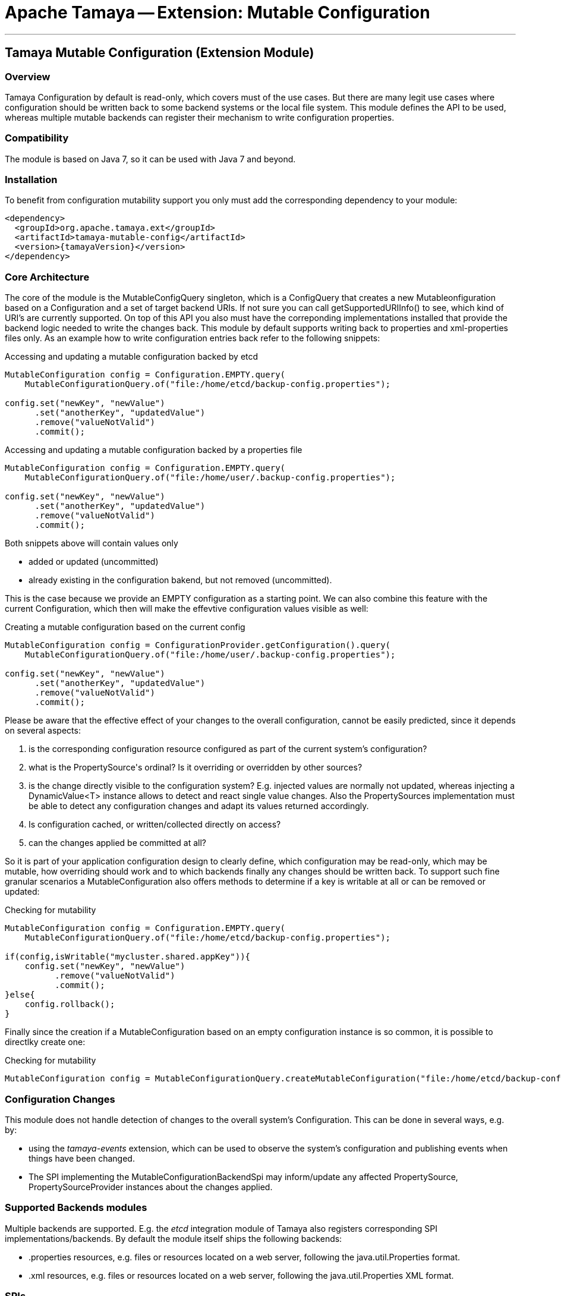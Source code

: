 // Licensed to the Apache Software Foundation (ASF) under one
// or more contributor license agreements.  See the NOTICE file
// distributed with this work for additional information
// regarding copyright ownership.  The ASF licenses this file
// to you under the Apache License, Version 2.0 (the
// "License"); you may not use this file except in compliance
// with the License.  You may obtain a copy of the License at
//
//   http://www.apache.org/licenses/LICENSE-2.0
//
// Unless required by applicable law or agreed to in writing,
// software distributed under the License is distributed on an
// "AS IS" BASIS, WITHOUT WARRANTIES OR CONDITIONS OF ANY
// KIND, either express or implied.  See the License for the
// specific language governing permissions and limitations
// under the License.

= Apache Tamaya -- Extension: Mutable Configuration

:name: Tamaya
:rootpackage: org.apache.tamaya.mutableconfig
:title: Apache Tamaya Extension: Mutable Configuration
:revnumber: 0.1
:revremark: Incubator
:revdate: March 2016
:longversion: {revnumber} ({revremark}) {revdate}
:authorinitials: ATR
:author: Anatole Tresch
:email: <anatole@apache.org>
:source-highlighter: coderay
:website: http://tamaya.incubator.apache.org/
:toc:
:toc-placement: manual
:encoding: UTF-8
:numbered:

'''

<<<

toc::[]

<<<
:numbered!:
<<<
[[Core]]
== Tamaya Mutable Configuration (Extension Module)
=== Overview

Tamaya Configuration by default is read-only, which covers must of the use cases. But there are many legit use cases
where configuration should be written back to some backend systems or the local file system. This module defines the API
to be used, whereas multiple mutable backends can register their mechanism to write configuration properties.

=== Compatibility

The module is based on Java 7, so it can be used with Java 7 and beyond.

=== Installation

To benefit from configuration mutability support you only must add the corresponding dependency to your module:

[source, xml]
-----------------------------------------------
<dependency>
  <groupId>org.apache.tamaya.ext</groupId>
  <artifactId>tamaya-mutable-config</artifactId>
  <version>{tamayaVersion}</version>
</dependency>
-----------------------------------------------

=== Core Architecture

The core of the module is the +MutableConfigQuery+ singleton, which is a +ConfigQuery+ that creates a new
+Mutableonfiguration+ based on a +Configuration+ and a set of target backend +URIs+. If not sure you can call
+getSupportedURIInfo()+ to see, which kind of URI's are  currently supported.
On top of this API you also must have the correponding implementations installed that provide the backend logic needed
to write the changes back. This module by default supports writing back to properties and xml-properties files only.
As an example how to write configuration entries back refer to the following snippets:

[source,java]
.Accessing and updating a mutable configuration backed by etcd
--------------------------------------------
MutableConfiguration config = Configuration.EMPTY.query(
    MutableConfigurationQuery.of("file:/home/etcd/backup-config.properties");

config.set("newKey", "newValue")
      .set("anotherKey", "updatedValue")
      .remove("valueNotValid")
      .commit();
--------------------------------------------

[source,java]
.Accessing and updating a mutable configuration backed by a properties file
--------------------------------------------
MutableConfiguration config = Configuration.EMPTY.query(
    MutableConfigurationQuery.of("file:/home/user/.backup-config.properties");

config.set("newKey", "newValue")
      .set("anotherKey", "updatedValue")
      .remove("valueNotValid")
      .commit();
--------------------------------------------

Both snippets above will contain values only

* added or updated (uncommitted)
* already existing in the configuration bakend, but not removed (uncommitted).

This is the case because we provide an EMPTY configuration as a starting point. We can also combine this feature with
the current +Configuration+, which then will make the effevtive configuration values visible as well:

[source,java]
.Creating a mutable configuration based on the current config
--------------------------------------------
MutableConfiguration config = ConfigurationProvider.getConfiguration().query(
    MutableConfigurationQuery.of("file:/home/user/.backup-config.properties");

config.set("newKey", "newValue")
      .set("anotherKey", "updatedValue")
      .remove("valueNotValid")
      .commit();
--------------------------------------------

Please be aware that the effective effect of your changes to the overall configuration, cannot
be easily predicted, since it depends on several aspects:

. is the corresponding configuration resource configured as part of the current system's configuration?
. what is the +PropertySource's+ ordinal? Is it overriding or overridden by other sources?
. is the change directly visible to the configuration system? E.g. injected values are normally not updated,
  whereas injecting a +DynamicValue<T>+ instance allows to detect and react single value changes. Also the
  +PropertySources+ implementation must be able to detect any configuration changes and adapt its values returned
  accordingly.
. Is configuration cached, or written/collected directly on access?
. can the changes applied be committed at all?

So it is part of your application configuration design to clearly define, which configuration may be read-only, which
may be mutable, how overriding should work and to which backends finally any changes should be written back. To
support such fine granular scenarios a +MutableConfiguration+ also offers methods to determine if a key
is writable at all or can be removed or updated:

[source,java]
.Checking for mutability
--------------------------------------------
MutableConfiguration config = Configuration.EMPTY.query(
    MutableConfigurationQuery.of("file:/home/etcd/backup-config.properties");

if(config,isWritable("mycluster.shared.appKey")){
    config.set("newKey", "newValue")
          .remove("valueNotValid")
          .commit();
}else{
    config.rollback();
}
--------------------------------------------

Finally since the creation if a +MutableConfiguration+ based on an empty configuration instance is so common, it is
possible to directlky create one:

[source,java]
.Checking for mutability
--------------------------------------------
MutableConfiguration config = MutableConfigurationQuery.createMutableConfiguration("file:/home/etcd/backup-config.properties");
--------------------------------------------

=== Configuration Changes

This module does not handle detection of changes to the overall system's +Configuration+. This can be done in
several ways, e.g. by:

* using the _tamaya-events_ extension, which can be used to observe the system's configuration and
  publishing events when things have been changed.
* The SPI implementing the +MutableConfigurationBackendSpi+ may inform/update any affected +PropertySource,
  PropertySourceProvider+ instances about the changes applied.

=== Supported Backends modules

Multiple backends are supported. E.g. the _etcd_ integration module of Tamaya also registers
corresponding SPI implementations/backends. By default the module itself ships
the following backends:

* +.properties+ resources, e.g. files or resources located on a web server, following the +java.util.Properties+
  format.
* +.xml+ resources, e.g. files or resources located on a web server, following the +java.util.Properties+ XML format.


=== SPIs

The module defines only one single SPI +MutableConfigurationBackendProviderSpi+, that must be implemented. It
defines a fabric method +MutableConfigurationBackendSpi getBackend(URI)+ used by the +MutableConfigurationQuery+
accessor:

[source,java]
.SPI: MutableConfigurationBackendProviderSpi
--------------------------------------------------
public interface MutableConfigurationBackendProviderSpi {
    MutableConfigurationBackendSpi getBackend(URI backendURI);
}
--------------------------------------------------

Implementations are registered with the current +ServiceContext+, be default as with
 +java.util.ServiceLoader+.


As convenience the following base classes are provided:

* +org.apache.tamaya.mutableconfig.spi.AbstractMutableConfiguration+ simplifying implementation of +MutableConfiguration+.
* +org.apache.tamaya.mutableconfig.spi.AbstractMutableConfigurationBackendSpi+ simplifying the implementation of
  +MutableConfigurationBackendSpi+.